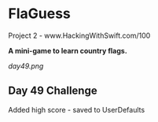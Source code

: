 * FlaGuess

Project 2 - www.HackingWithSwift.com/100

*A mini-game to learn country flags.*

[[day49.png]]

** Day 49 Challenge
Added high score - saved to UserDefaults
